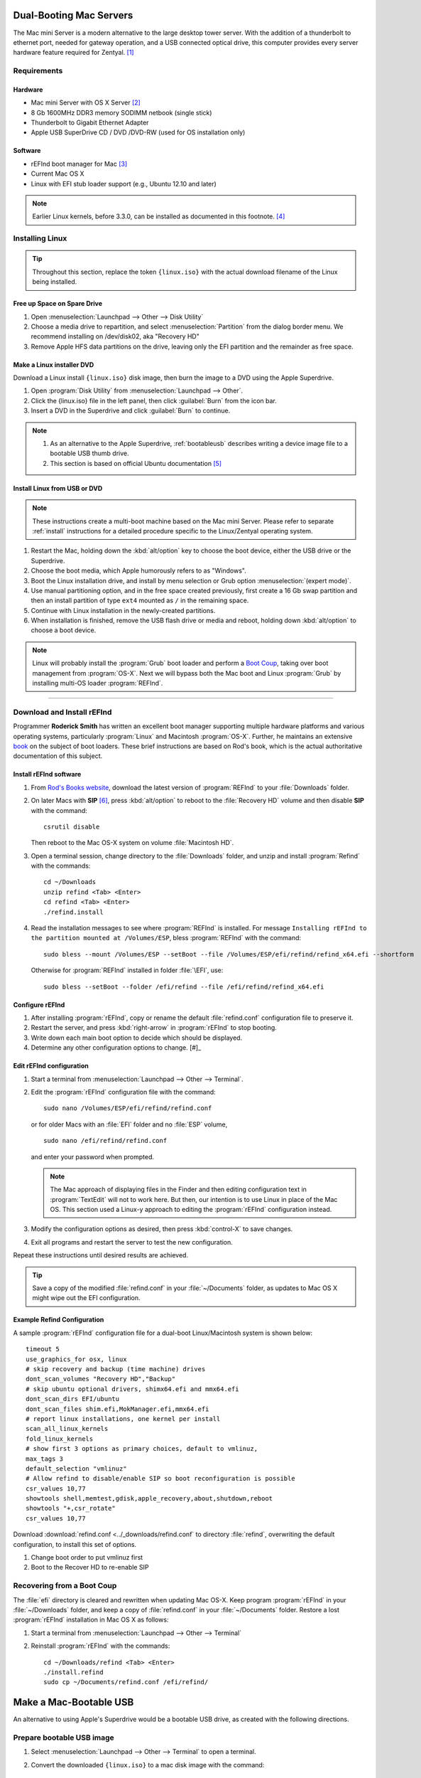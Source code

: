 .. _macserver:

#############################
Dual-Booting Mac Servers
#############################

The Mac mini Server is a modern alternative to the large desktop tower server. 
With the addition of a thunderbolt to ethernet port, needed for gateway 
operation, and a USB connected optical drive, this computer provides every 
server hardware feature required for Zentyal. [#]_

Requirements
=============================

Hardware
-----------------------------

*  Mac mini Server with OS X Server [#]_
*  8 Gb 1600MHz DDR3 memory SODIMM netbook (single stick)
*  Thunderbolt to Gigabit Ethernet Adapter
*  Apple USB SuperDrive CD / DVD /DVD-RW (used for OS installation only)

Software
-----------------------------

*  rEFInd boot manager for Mac [#]_ 
*  Current Mac OS X
*  Linux with EFI stub loader support (e.g., Ubuntu 12.10 and later)

.. note::
   Earlier Linux kernels, before 3.3.0, can be installed as documented in this
   footnote. [#]_

Installing Linux
=============================

.. tip:: 
   Throughout this section, replace the token ``{linux.iso}`` with the
   actual download filename of the Linux being installed.

Free up Space on Spare Drive
-----------------------------

#. Open :menuselection:`Launchpad --> Other --> Disk Utility`
#. Choose a media drive to repartition, and select :menuselection:`Partition`
   from the dialog border menu. We recommend installing on /dev/disk02, aka
   "Recovery HD"
#. Remove Apple HFS data partitions on the drive, leaving only the EFI partition 
   and the remainder as free space. 

Make a Linux installer DVD
-----------------------------

Download a Linux install ``{linux.iso}`` disk image, then burn the image to a 
DVD using the Apple Superdrive.

#. Open :program:`Disk Utility` from :menuselection:`Launchpad --> Other`.
#. Click the {linux.iso} file in the left panel, then click :guilabel:`Burn` 
   from the icon bar.
#. Insert a DVD in the Superdrive and click :guilabel:`Burn` to continue.

.. note::
   #. As an alternative to the Apple Superdrive, :ref:`bootableusb` describes 
      writing a device image file to a bootable USB thumb drive.

   #. This section is based on official Ubuntu documentation [#]_

Install Linux from USB or DVD
-----------------------------

.. note::
   These instructions create a multi-boot machine based on the Mac mini Server.
   Please refer to separate :ref:`install` instructions for a detailed procedure 
   specific to the Linux/Zentyal operating system.

#. Restart the Mac, holding down the :kbd:`alt/option` key to choose the 
   boot device, either the USB drive or the Superdrive.
#. Choose the boot media, which Apple humorously refers to as "Windows".
#. Boot the Linux installation drive, and install by menu selection or Grub 
   option :menuselection:`(expert mode)`.
#. Use manual partitioning option, and in the free space created previously, 
   first create a 16 Gb swap partition and then an install partition of type 
   ``ext4`` mounted as ``/`` in the remaining space.
#. Continue with Linux installation in the newly-created partitions.
#. When installation is finished, remove the USB flash drive or media and 
   reboot, holding down :kbd:`alt/option` to choose a boot device.

.. note::
   Linux will probably install the :program:`Grub` boot loader and perform a 
   `Boot Coup <http://www.rodsbooks.com/refind/bootcoup.html>`_, taking over 
   boot management from :program:`OS-X`. Next we will bypass both the Mac boot 
   and Linux :program:`Grub` by installing multi-OS loader :program:`REFInd`.

----------

Download and Install rEFInd 
=============================

Programmer **Roderick Smith** has written an excellent boot manager supporting 
multiple hardware platforms and various operating systems, particularly 
:program:`Linux` and Macintosh :program:`OS-X`. Further, he maintains an 
extensive `book <http://www.rodsbooks.com/refind/>`_ on the subject of boot loaders. These brief instructions are based on Rod's book, which is the actual 
authoritative documentation of this subject.

Install rEFInd software
-----------------------------

#. From `Rod's Books website <http://www.rodsbooks.com/refind/getting.html>`_,
   download the latest version of :program:`REFInd` to your :file:`Downloads` 
   folder.
#. On later Macs with **SIP** [#]_, press :kbd:`alt/option` to reboot to the 
   :file:`Recovery HD` volume and then disable **SIP** with the command::

      csrutil disable

   Then reboot to the Mac OS-X system on volume :file:`Macintosh HD`.
#. Open a terminal session, change directory to the :file:`Downloads` folder,
   and unzip and install :program:`Refind` with the commands::

      cd ~/Downloads
      unzip refind <Tab> <Enter>
      cd refind <Tab> <Enter>
      ./refind.install

#. Read the installation messages to see where :program:`REFInd` is installed. 
   For message ``Installing rEFInd to the partition mounted at /Volumes/ESP``,
   bless :program:`REFInd` with the command::

      sudo bless --mount /Volumes/ESP --setBoot --file /Volumes/ESP/efi/refind/refind_x64.efi --shortform

   Otherwise for :program:`REFInd` installed in folder :file:`\EFI`, use::

      sudo bless --setBoot --folder /efi/refind --file /efi/refind/refind_x64.efi

Configure rEFInd
-----------------------------

#. After installing :program:`rEFInd`, copy or rename the default 
   :file:`refind.conf` configuration file to preserve it. 
#. Restart the server, and press :kbd:`right-arrow` in :program:`rEFInd` to 
   stop booting.
#. Write down each main boot option to decide which should be displayed.
#. Determine any other configuration options to change. [#]_

Edit rEFInd configuration
-----------------------------

#. Start a terminal from :menuselection:`Launchpad --> Other --> Terminal`.
#. Edit the :program:`rEFInd` configuration file with the command::

      sudo nano /Volumes/ESP/efi/refind/refind.conf

   or for older Macs with an :file:`EFI` folder and no :file:`ESP` volume, ::

      sudo nano /efi/refind/refind.conf

   and enter your password when prompted.

   .. note::
      The Mac approach of displaying files in the Finder and then editing 
      configuration text in :program:`TextEdit` will not to work here. But then,
      our intention is to use Linux in place of the Mac OS. This section used a
      Linux-y approach to editing the :program:`rEFInd` configuration instead.

#. Modify the configuration options as desired, then press :kbd:`control-X` to
   save changes.
#. Exit all programs and restart the server to test the new configuration.

Repeat these instructions until desired results are achieved. 

.. tip:: 
   Save a copy of the modified :file:`refind.conf` in your :file:`~/Documents`
   folder, as updates to Mac OS X might wipe out the EFI configuration.

Example Refind Configuration
-----------------------------

A sample :program:`rEFInd` configuration file for a dual-boot Linux/Macintosh system is shown below::

   timeout 5
   use_graphics_for osx, linux
   # skip recovery and backup (time machine) drives
   dont_scan_volumes "Recovery HD","Backup"
   # skip ubuntu optional drivers, shimx64.efi and mmx64.efi
   dont_scan_dirs EFI/ubuntu
   dont_scan_files shim.efi,MokManager.efi,mmx64.efi
   # report linux installations, one kernel per install
   scan_all_linux_kernels
   fold_linux_kernels
   # show first 3 options as primary choices, default to vmlinuz, 
   max_tags 3
   default_selection "vmlinuz"
   # Allow refind to disable/enable SIP so boot reconfiguration is possible
   csr_values 10,77
   showtools shell,memtest,gdisk,apple_recovery,about,shutdown,reboot
   showtools "+,csr_rotate"
   csr_values 10,77

Download :download:`refind.conf <../_downloads/refind.conf` to directory 
:file:`refind`, overwriting the default configuration, to install this set of 
options.

#. Change boot order to put vmlinuz first
#. Boot to the Recover HD to re-enable SIP

Recovering from a Boot Coup
=============================
 
The :file:`efi` directory is cleared and rewritten when updating Mac OS-X. Keep 
program :program:`rEFInd` in your :file:`~/Downloads` folder, and keep a copy 
of :file:`refind.conf` in your :file:`~/Documents` folder. Restore a lost
:program:`rEFInd` installation in Mac OS X as follows:

#. Start a terminal from :menuselection:`Launchpad --> Other --> Terminal`
#. Reinstall :program:`rEFInd` with the commands::

      cd ~/Downloads/refind <Tab> <Enter>
      ./install.refind
      sudo cp ~/Documents/refind.conf /efi/refind/ 

.. _bootableusb:

#############################
Make a Mac-Bootable USB
#############################

An alternative to using Apple's Superdrive would be a bootable USB drive, as 
created with the following directions.

Prepare bootable USB image
=============================

#. Select :menuselection:`Launchpad --> Other --> Terminal` to open a terminal.
#. Convert the downloaded ``{linux.iso}`` to a mac disk image with the 
   command::
   
      hdiutil convert -format UDRW -o ~/Documents/{linux} ~/Downloads/{linux.iso}

.. note::
   For the terminal phobic, the following instructions could replace the
   preceding command:
 
   #. Open a :program:`Finder` window, and display the :file:`Downloads` folder.
   #. Right-Click the ``{linux.iso}`` image file, and choose 
      :menuselection:`Open With --> Disk Utility`.
   #. In :program:`Disk Utility`, Right-Click the ``{linux.iso}`` file 
      and choose :menuselection:`Convert ``{linux_.iso}```. 
   #. In the :guilabel:`Convert` dialog, use the default name and location 
      :file:`Documents`, and click :guilabel:`Save` to write.
      ``{linux.dmg}`` (The :file:`.dmg` extension is added automatically.)

Copy Linux image to USB
=============================

.. tip::
   Throughout these instructions, replace the expression :file:`/dev/diskN` 
   with the actual identifier of the USB device, e.g., :file:`/dev/disk2`.

#. Insert the USB flash media
#. To get the current list of disk devices, open a terminal with 
   :menuselection:`Launchpad --> Other --> Terminal`, and run the command::
   
      diskutil list

#. Find the device node assigned to the USB media (e.g. :file:`/dev/diskN`), 
   which should be last listed device
#. Unmount the USB drive (where ``N`` is the disk number) with the command::
   
      diskutil unmountDisk /dev/diskN
   
#. Copy the disk image to the USB device (again ``N`` is the disk number)::

      sudo dd if=~/Documents/{linux.dmg} of=/dev/diskN bs=1m 
   
   .. note:: 
      #. The error "dd: Invalid number '1m'" will appear on Linux. The correct 
         entries are ``bs=1M`` on Linux and ``bs=1m`` on OS X.
      #. The error "dd: /dev/diskN: Resource busy" will appear if the USB drive
         was not unmounted in step 3.

#. Eject the USB device before removing it with the command::

      diskutil eject /dev/diskN
 
---------

.. rubric:: Footnotes

.. [#] See http://www.macminiserver.com/ for more information on the Mac mini 
   Server.

.. [#] https://help.ubuntu.com/community/MactelSupportTeam/AppleIntelInstallation

.. [#] http://www.apple.com/mac-mini/server/ 

.. [#] http://www.rodsbooks.com/refind/getting.html

.. [#] http://www.ubuntu.com/download/desktop/create-a-usb-stick-on-mac-osx

.. [#] Refer to http://www.rodsbooks.com/refind/configfile.html for guidance
